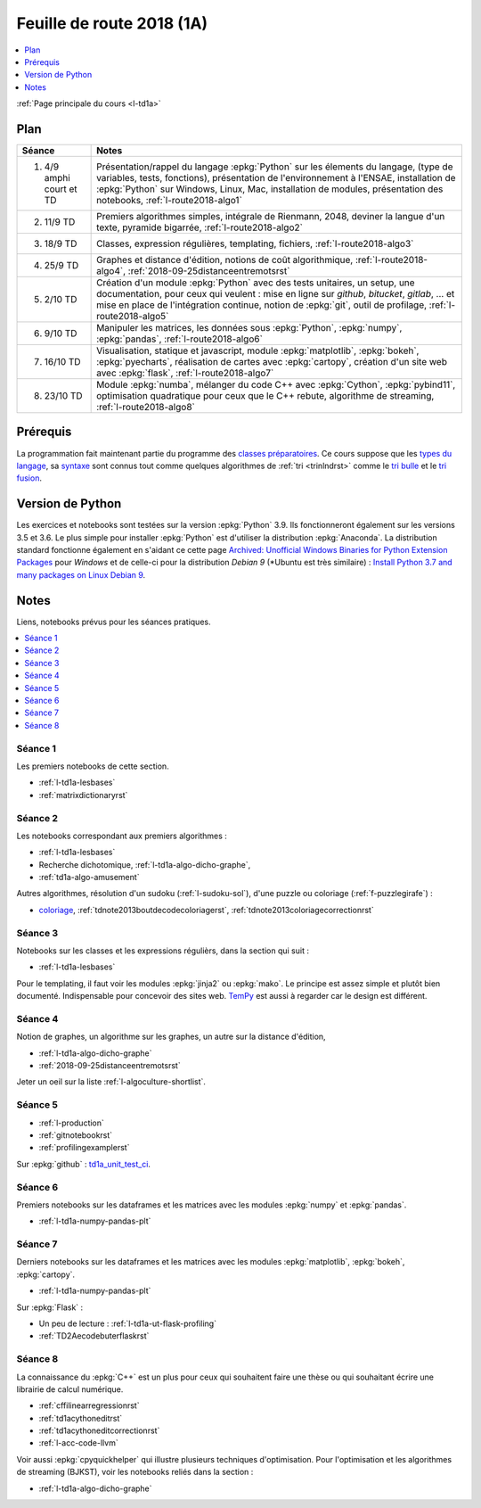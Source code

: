 
.. _l-feuille-de-route-2018-1A:

Feuille de route 2018 (1A)
==========================

.. contents::
    :local:
    :depth: 1

:ref:`Page principale du cours <l-td1a>`

Plan
++++

.. list-table::
    :widths: 2 10
    :header-rows: 1

    * - Séance
      - Notes
    * - (1) 4/9 amphi court et TD
      - Présentation/rappel du langage :epkg:`Python` sur les élements du langage,
        (type de variables, tests, fonctions),
        présentation de l'environnement à l'ENSAE,
        installation de :epkg:`Python` sur Windows, Linux, Mac,
        installation de modules, présentation des notebooks,
        :ref:`l-route2018-algo1`
    * - (2) 11/9 TD
      - Premiers algorithmes simples, intégrale de Rienmann,
        2048, deviner la langue d'un texte, pyramide bigarrée,
        :ref:`l-route2018-algo2`
    * - (3) 18/9 TD
      - Classes, expression régulières, templating, fichiers,
        :ref:`l-route2018-algo3`
    * - (4) 25/9 TD
      - Graphes et distance d'édition,
        notions de coût algorithmique,
        :ref:`l-route2018-algo4`,
        :ref:`2018-09-25distanceentremotsrst`
    * - (5) 2/10 TD
      - Création d'un module :epkg:`Python` avec
        des tests unitaires, un setup, une documentation,
        pour ceux qui veulent :
        mise en ligne sur *github*, *bitucket*, *gitlab*, ...
        et mise en place de l'intégration continue, notion
        de :epkg:`git`, outil de profilage,
        :ref:`l-route2018-algo5`
    * - (6) 9/10 TD
      - Manipuler les matrices, les données sous :epkg:`Python`,
        :epkg:`numpy`, :epkg:`pandas`, :ref:`l-route2018-algo6`
    * - (7) 16/10 TD
      - Visualisation, statique et javascript,
        module :epkg:`matplotlib`, :epkg:`bokeh`,
        :epkg:`pyecharts`, réalisation de cartes
        avec :epkg:`cartopy`, création d'un site
        web avec :epkg:`flask`,
        :ref:`l-route2018-algo7`
    * - (8) 23/10 TD
      - Module :epkg:`numba`,
        mélanger du code C++ avec :epkg:`Cython`,
        :epkg:`pybind11`, optimisation quadratique
        pour ceux que le C++ rebute, algorithme de streaming,
        :ref:`l-route2018-algo8`

Prérequis
+++++++++

La programmation fait maintenant partie
du programme des `classes préparatoires <https://info-llg.fr/>`_.
Ce cours suppose que les
`types du langage <http://www.xavierdupre.fr/app/teachpyx/helpsphinx/c_lang/types.html>`_,
sa `syntaxe <http://www.xavierdupre.fr/app/teachpyx/helpsphinx/c_lang/syntaxe.html>`_
sont connus tout comme quelques algorithmes de :ref:`tri <trinlndrst>` comme
le `tri bulle <https://fr.wikipedia.org/wiki/Tri_%C3%A0_bulles>`_
et le `tri fusion <https://fr.wikipedia.org/wiki/Tri_fusion>`_.

Version de Python
+++++++++++++++++

Les exercices et notebooks sont testées sur la version :epkg:`Python` 3.9.
Ils fonctionneront également sur les versions 3.5 et 3.6. Le plus simple
pour installer :epkg:`Python` est d'utiliser la distribution :epkg:`Anaconda`.
La distribution standard fonctionne également en s'aidant ce cette page
`Archived: Unofficial Windows Binaries for Python Extension Packages
<https://www.lfd.uci.edu/~gohlke/pythonlibs/>`_
pour *Windows* et de celle-ci pour la distribution
*Debian 9* (*Ubuntu est très similaire) :
`Install Python 3.7 and many packages on Linux Debian 9
<http://www.xavierdupre.fr/app/pymyinstall/helpsphinx/blog/2018/2018-08-19_python37.html>`_.

Notes
+++++

Liens, notebooks prévus pour les séances pratiques.

.. contents::
    :local:

.. _l-route2018-algo1:

Séance 1
^^^^^^^^

Les premiers notebooks de cette section.

* :ref:`l-td1a-lesbases`
* :ref:`matrixdictionaryrst`

.. _l-route2018-algo2:

Séance 2
^^^^^^^^

Les notebooks correspondant aux premiers algorithmes :

* :ref:`l-td1a-lesbases`
* Recherche dichotomique, :ref:`l-td1a-algo-dicho-graphe`,
* :ref:`td1a-algo-amusement`

Autres algorithmes, résolution d'un sudoku (:ref:`l-sudoku-sol`),
d'une puzzle ou coloriage (:ref:`f-puzzlegirafe`) :

* `coloriage <http://www.xavierdupre.fr/site2013/enseignements/tdnoteseul/td_note_2013.pdf>`_,
  :ref:`tdnote2013boutdecodecoloriagerst`,
  :ref:`tdnote2013coloriagecorrectionrst`

.. _l-route2018-algo3:

Séance 3
^^^^^^^^

Notebooks sur les classes et les expressions régulièrs,
dans la section qui suit :

* :ref:`l-td1a-lesbases`

Pour le templating, il faut voir les modules
:epkg:`jinja2` ou :epkg:`mako`.
Le principe est assez simple et plutôt bien
documenté. Indispensable pour concevoir des sites
web. `TemPy <https://github.com/Hrabal/TemPy>`_
est aussi à regarder car le design est différent.

.. _l-route2018-algo4:

Séance 4
^^^^^^^^

Notion de graphes,
un algorithme sur les graphes,
un autre sur la distance d'édition,

* :ref:`l-td1a-algo-dicho-graphe`
* :ref:`2018-09-25distanceentremotsrst`

Jeter un oeil sur la liste
:ref:`l-algoculture-shortlist`.

.. _l-route2018-algo5:

Séance 5
^^^^^^^^

* :ref:`l-production`
* :ref:`gitnotebookrst`
* :ref:`profilingexamplerst`

Sur :epkg:`github` :
`td1a_unit_test_ci <https://github.com/sdpython/td1a_unit_test_ci>`_.

.. _l-route2018-algo6:

Séance 6
^^^^^^^^

Premiers notebooks sur les dataframes et les
matrices avec les modules :epkg:`numpy`
et :epkg:`pandas`.

* :ref:`l-td1a-numpy-pandas-plt`

.. _l-route2018-algo7:

Séance 7
^^^^^^^^

Derniers notebooks sur les dataframes et les
matrices avec les modules :epkg:`matplotlib`,
:epkg:`bokeh`, :epkg:`cartopy`.

* :ref:`l-td1a-numpy-pandas-plt`

Sur :epkg:`Flask` :

* Un peu de lecture : :ref:`l-td1a-ut-flask-profiling`
* :ref:`TD2Aecodebuterflaskrst`

.. _l-route2018-algo8:

Séance 8
^^^^^^^^

La connaissance du :epkg:`C++` est un plus
pour ceux qui souhaitent faire une thèse ou
qui souhaitant écrire une librairie de calcul
numérique.

* :ref:`cffilinearregressionrst`
* :ref:`td1acythoneditrst`
* :ref:`td1acythoneditcorrectionrst`
* :ref:`l-acc-code-llvm`

Voir aussi :epkg:`cpyquickhelper` qui illustre
plusieurs techniques d'optimisation.
Pour l'optimisation et les algorithmes de streaming (BJKST),
voir les notebooks reliés dans la section :

* :ref:`l-td1a-algo-dicho-graphe`
